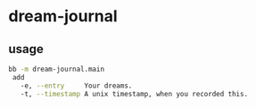 * dream-journal
** usage
#+begin_src sh
bb -m dream-journal.main
 add
   -e, --entry     Your dreams.
   -t, --timestamp A unix timestamp, when you recorded this.
#+end_src

#+RESULTS:
